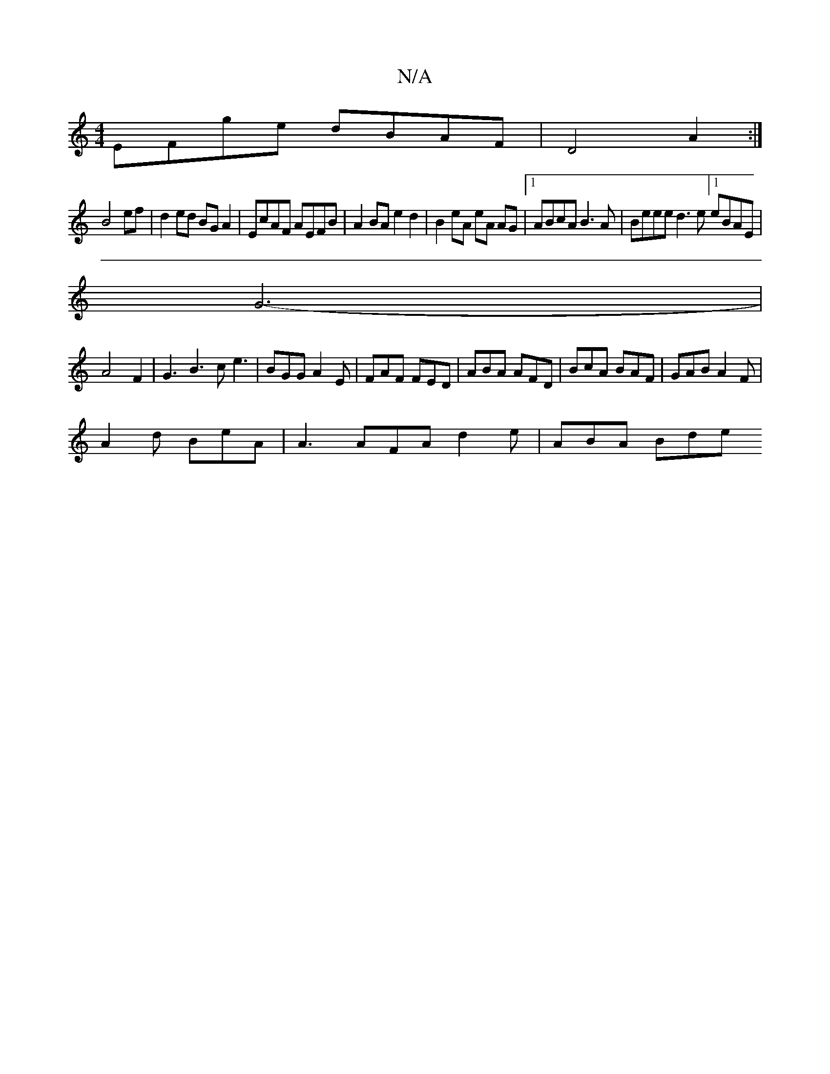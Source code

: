 X:1
T:N/A
M:4/4
R:N/A
K:Cmajor
 EFge dBAF | D4 A2 :| 
B4 ef|d2 ed BG A2|EcAF AEFB|A2BA e2d2|B2eA eA AG|1 ABcA B3A|Beee d3 e [1eBAE |
G6-|
A4 F2|G3 B3 ce3 | BGG A2E | FAF FED | ABA AFD|BcA BAF|GAB A2F|
A2d BeA | A3 AFA d2e | ABA Bde